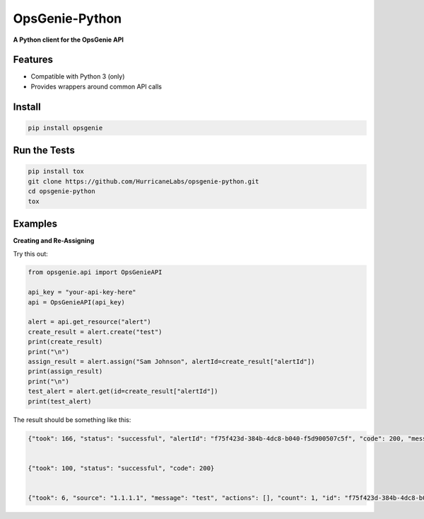 #########
OpsGenie-Python
#########
**A Python client for the OpsGenie API**

Features
========
- Compatible with Python 3 (only)
- Provides wrappers around common API calls

Install
=======

.. code-block:: shell

    pip install opsgenie

Run the Tests
=============

.. code-block:: shell

    pip install tox
    git clone https://github.com/HurricaneLabs/opsgenie-python.git
    cd opsgenie-python
    tox

Examples
========


**Creating and Re-Assigning**

Try this out:

.. code-block:: python
    
    from opsgenie.api import OpsGenieAPI

    api_key = "your-api-key-here"
    api = OpsGenieAPI(api_key)

    alert = api.get_resource("alert")
    create_result = alert.create("test")
    print(create_result)
    print("\n")
    assign_result = alert.assign("Sam Johnson", alertId=create_result["alertId"])
    print(assign_result)
    print("\n")
    test_alert = alert.get(id=create_result["alertId"])
    print(test_alert)

The result should be something like this:

.. code-block:: json

    {"took": 166, "status": "successful", "alertId": "f75f423d-384b-4dc8-b040-f5d900507c5f", "code": 200, "message": "alert created"}


    {"took": 100, "status": "successful", "code": 200}


    {"took": 6, "source": "1.1.1.1", "message": "test", "actions": [], "count": 1, "id": "f75f423d-384b-4dc8-b040-f5d900507c5f", "recipients": [], "createdAt": 1430498993502001123, "isSeen": False, "tinyId": "1155", "alias": "f75f423d-384b-4dc8-b040-f5d900507c5f", "status": "open", "description": "", "tags": [], "owner": "Sam Johnson", "teams": [], "details": {}, "acknowledged": False, "updatedAt": 1430498993997001330, "entity": "", "systemData": {"integrationName": "Direct Notifications", "integrationId": "3be741a2-1bdd-4474-9046-c5539ce710d1", "integrationType": "API"}}
